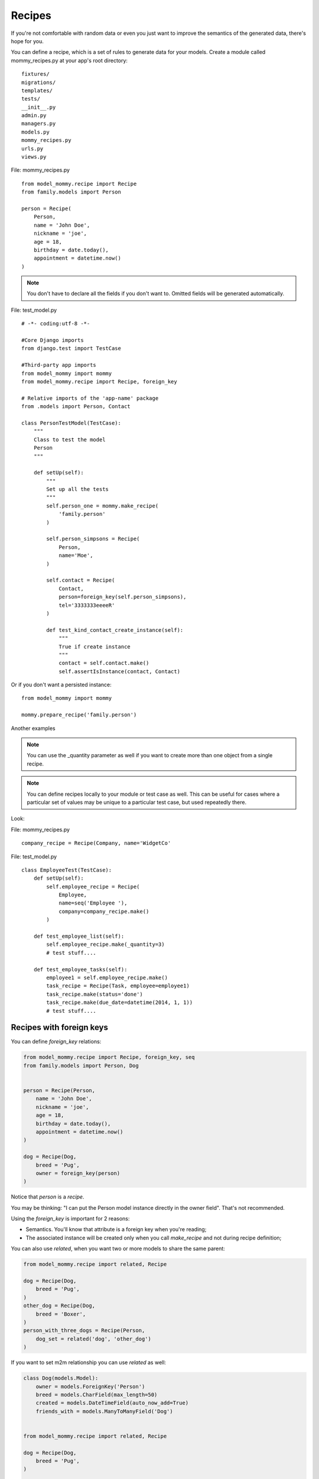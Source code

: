 Recipes
=======

If you're not comfortable with random data or even you just want to
improve the semantics of the generated data, there's hope for you.

You can define a recipe, which is a set of rules to generate data
for your models. Create a module called mommy_recipes.py at your app's
root directory: ::

    fixtures/
    migrations/
    templates/
    tests/
    __init__.py
    admin.py
    managers.py
    models.py
    mommy_recipes.py
    urls.py
    views.py


File: mommy_recipes.py ::

    from model_mommy.recipe import Recipe
    from family.models import Person

    person = Recipe(
        Person,
        name = 'John Doe',
        nickname = 'joe',
        age = 18,
        birthday = date.today(),
        appointment = datetime.now()
    )

.. note::

    You don't have to declare all the fields if you don't want to. Omitted fields will be generated automatically.


File: test_model.py ::

    # -*- coding:utf-8 -*-

    #Core Django imports
    from django.test import TestCase

    #Third-party app imports
    from model_mommy import mommy
    from model_mommy.recipe import Recipe, foreign_key

    # Relative imports of the 'app-name' package
    from .models import Person, Contact

    class PersonTestModel(TestCase):
        """
        Class to test the model
        Person
        """

        def setUp(self):
            """
            Set up all the tests
            """
            self.person_one = mommy.make_recipe(
                'family.person'
            )

            self.person_simpsons = Recipe(
                Person,
                name='Moe',
            )

            self.contact = Recipe(
                Contact,
                person=foreign_key(self.person_simpsons),
                tel='3333333eeeeR'
            )
    
            def test_kind_contact_create_instance(self):
                """
                True if create instance
                """
                contact = self.contact.make()
                self.assertIsInstance(contact, Contact)

Or if you don't want a persisted instance: ::

    from model_mommy import mommy

    mommy.prepare_recipe('family.person')


Another examples

.. note::

    You can use the _quantity parameter as well if you want to create more than one object from a single recipe.

.. note::
    
    You can define recipes locally to your module or test case as well. This can be useful for cases where a particular set of values may be unique to a particular test case, but used repeatedly there.


Look: 

File: mommy_recipes.py ::

    company_recipe = Recipe(Company, name='WidgetCo'

File: test_model.py ::

    class EmployeeTest(TestCase):
        def setUp(self):
            self.employee_recipe = Recipe(
                Employee,
                name=seq('Employee '),
                company=company_recipe.make()
            )

        def test_employee_list(self):
            self.employee_recipe.make(_quantity=3)
            # test stuff....

        def test_employee_tasks(self):
            employee1 = self.employee_recipe.make()
            task_recipe = Recipe(Task, employee=employee1)
            task_recipe.make(status='done')
            task_recipe.make(due_date=datetime(2014, 1, 1))
            # test stuff....

Recipes with foreign keys
-------------------------

You can define `foreign_key` relations:

.. code-block:: python

    from model_mommy.recipe import Recipe, foreign_key, seq
    from family.models import Person, Dog


    person = Recipe(Person,
        name = 'John Doe',
        nickname = 'joe',
        age = 18,
        birthday = date.today(),
        appointment = datetime.now()
    )

    dog = Recipe(Dog,
        breed = 'Pug',
        owner = foreign_key(person)
    )

Notice that `person` is a *recipe*.

You may be thinking: "I can put the Person model instance directly in the owner field". That's not recommended.

Using the `foreign_key` is important for 2 reasons:

* Semantics. You'll know that attribute is a foreign key when you're reading;
* The associated instance will be created only when you call `make_recipe` and not during recipe definition;

You can also use `related`, when you want two or more models to share the same parent:

.. code-block:: python


    from model_mommy.recipe import related, Recipe

    dog = Recipe(Dog,
        breed = 'Pug',
    )
    other_dog = Recipe(Dog,
        breed = 'Boxer',
    )
    person_with_three_dogs = Recipe(Person,
        dog_set = related('dog', 'other_dog')
    )


If you want to set m2m relationship you can use `related` as well:

.. code-block:: python

    class Dog(models.Model):
        owner = models.ForeignKey('Person')
        breed = models.CharField(max_length=50)
        created = models.DateTimeField(auto_now_add=True)
        friends_with = models.ManyToManyField('Dog')


    from model_mommy.recipe import related, Recipe

    dog = Recipe(Dog,
        breed = 'Pug',
    )

    dog_with_friends = dog.extend(
        friends_with=related(dog, dog),
    )

Note this will only work when calling `make_recipe` because the related manager requires the objects in the related_set to be persisted. That said, calling `prepare_recipe` the related_set will be empty.

Recipes with callables
----------------------

It's possible to use *callables* as recipe's attribute value.

.. code-block:: python

    from datetime import date
    from model_mommy.recipe import Recipe
    from family.models import Person

    person = Recipe(Person,
        birthday = date.today,
    )

When you call `make_recipe`, *Mommy* will set the attribute to the value returned by the callable.


Recipes with iterators
----------------------

You can also use *iterators* (including *generators*) to provide multiple values to a recipe.

.. code-block:: python

    from itertools import cycle

    colors = ['red', 'green', 'blue', 'yellow']
    person = Recipe(Person,
        favorite_color = cycle(colors)
    )

*Mommy* will use the next value in the *iterator* every time you create a model from the recipe.

Sequences in recipes
--------------------

Sometimes, you have a field with an unique value and using `make` can cause random errors. Also, passing an attribute value just to avoid uniqueness validation problems can be tedious. To solve this you can define a sequence with `seq`

.. code-block:: python


    from model_mommy.recipe import Recipe, seq
    from family.models import Person

    person = Recipe(Person,
        name = seq('Joe'),
        age = seq(15)
    )

    p = mommy.make_recipe('myapp.person')
    p.name
    >>> 'Joe1'
    p.age
    >>> 16

    p = mommy.make_recipe('myapp.person')
    p.name
    >>> 'Joe2'
    p.age
    >>> 17

This will append a counter to strings to avoid uniqueness problems and it will sum the counter with numerical values.


You can also provide an optional `increment_by` argument which will modify incrementing behaviour. This can be an integer, float, Decimal or timedelta.

.. code-block:: python


    from datetime import datetime, timedelta
    from model_mommy.recipe import Recipe, seq
    from family.models import Person


    person = Recipe(Person,
        age = seq(15, increment_by=3)
        height_ft = seq(5.5, increment_by=.25)
        # assume today's date is 21/07/2014
        appointment = seq(datetime.date(2014, 7, 21), timedelta(days=1))
    )

    p = mommy.make_recipe('myapp.person')
    p.age
    >>> 18
    p.height_ft
    >>> 5.75
    p.appointment
    >>> datetime.date(2014, 7, 22)

    p = mommy.make_recipe('myapp.person')
    p.age
    >>> 21
    p.height_ft
    >>> 6.0
    p.appointment
    >>> datetime.date(2014, 7, 23)


Overriding recipe definitions
-----------------------------

Passing values when calling `make_recipe` or `prepare_recipe` will override the recipe rule.

.. code-block:: python

    from model_mommy import mommy

    mommy.make_recipe('model_mommy.person', name='Peter Parker')

This is useful when you have to create multiple objects and you have some unique field, for instance.

Recipe inheritance
------------------

If you need to reuse and override existent recipe call extend method:

.. code-block:: python

    dog = Recipe(Dog,
        breed = 'Pug',
        owner = foreign_key(person)
    )
    extended_dog = dog.extend(
        breed = 'Super basset',
    )
